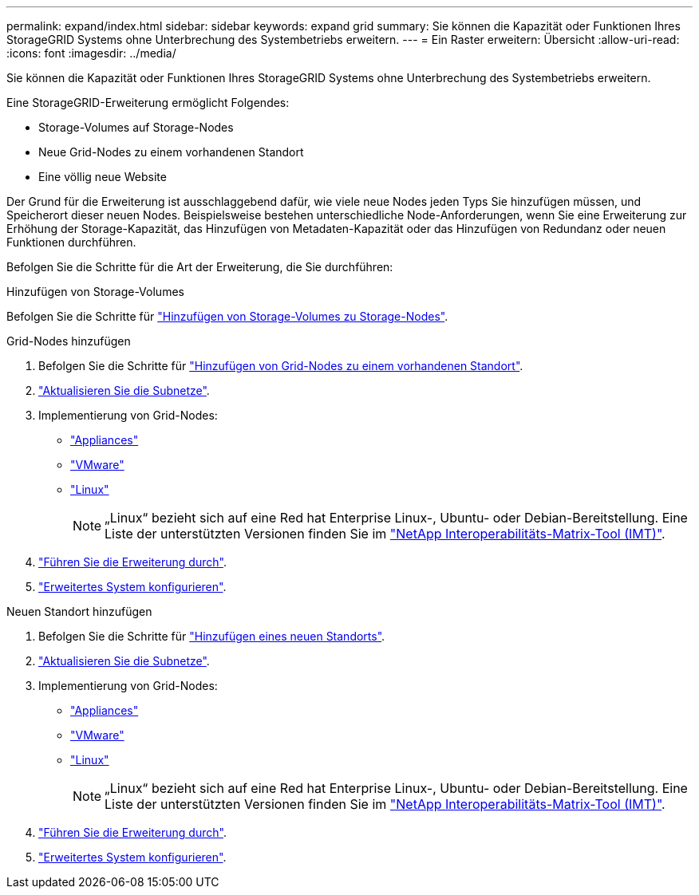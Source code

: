 ---
permalink: expand/index.html 
sidebar: sidebar 
keywords: expand grid 
summary: Sie können die Kapazität oder Funktionen Ihres StorageGRID Systems ohne Unterbrechung des Systembetriebs erweitern. 
---
= Ein Raster erweitern: Übersicht
:allow-uri-read: 
:icons: font
:imagesdir: ../media/


[role="lead"]
Sie können die Kapazität oder Funktionen Ihres StorageGRID Systems ohne Unterbrechung des Systembetriebs erweitern.

Eine StorageGRID-Erweiterung ermöglicht Folgendes:

* Storage-Volumes auf Storage-Nodes
* Neue Grid-Nodes zu einem vorhandenen Standort
* Eine völlig neue Website


Der Grund für die Erweiterung ist ausschlaggebend dafür, wie viele neue Nodes jeden Typs Sie hinzufügen müssen, und Speicherort dieser neuen Nodes. Beispielsweise bestehen unterschiedliche Node-Anforderungen, wenn Sie eine Erweiterung zur Erhöhung der Storage-Kapazität, das Hinzufügen von Metadaten-Kapazität oder das Hinzufügen von Redundanz oder neuen Funktionen durchführen.

Befolgen Sie die Schritte für die Art der Erweiterung, die Sie durchführen:

[role="tabbed-block"]
====
.Hinzufügen von Storage-Volumes
--
Befolgen Sie die Schritte für link:adding-storage-volumes-to-storage-nodes.html["Hinzufügen von Storage-Volumes zu Storage-Nodes"].

--
.Grid-Nodes hinzufügen
--
. Befolgen Sie die Schritte für link:adding-grid-nodes-to-existing-site-or-adding-new-site.html["Hinzufügen von Grid-Nodes zu einem vorhandenen Standort"].
. link:updating-subnets-for-grid-network.html["Aktualisieren Sie die Subnetze"].
. Implementierung von Grid-Nodes:
+
** link:deploying-new-grid-nodes.html#appliances-deploying-storage-gateway-or-non-primary-admin-nodes["Appliances"]
** link:deploying-new-grid-nodes.html#vmware-deploy-grid-nodes["VMware"]
** link:deploying-new-grid-nodes.html#linux-deploy-grid-nodes["Linux"]
+

NOTE: „Linux“ bezieht sich auf eine Red hat Enterprise Linux-, Ubuntu- oder Debian-Bereitstellung. Eine Liste der unterstützten Versionen finden Sie im https://imt.netapp.com/matrix/#welcome["NetApp Interoperabilitäts-Matrix-Tool (IMT)"^].



. link:performing-expansion.html["Führen Sie die Erweiterung durch"].
. link:configuring-expanded-storagegrid-system.html["Erweitertes System konfigurieren"].


--
.Neuen Standort hinzufügen
--
. Befolgen Sie die Schritte für link:adding-grid-nodes-to-existing-site-or-adding-new-site.html["Hinzufügen eines neuen Standorts"].
. link:updating-subnets-for-grid-network.html["Aktualisieren Sie die Subnetze"].
. Implementierung von Grid-Nodes:
+
** link:deploying-new-grid-nodes.html#appliances-deploying-storage-gateway-or-non-primary-admin-nodes["Appliances"]
** link:deploying-new-grid-nodes.html#vmware-deploy-grid-nodes["VMware"]
** link:deploying-new-grid-nodes.html#linux-deploy-grid-nodes["Linux"]
+

NOTE: „Linux“ bezieht sich auf eine Red hat Enterprise Linux-, Ubuntu- oder Debian-Bereitstellung. Eine Liste der unterstützten Versionen finden Sie im https://imt.netapp.com/matrix/#welcome["NetApp Interoperabilitäts-Matrix-Tool (IMT)"^].



. link:performing-expansion.html["Führen Sie die Erweiterung durch"].
. link:configuring-expanded-storagegrid-system.html["Erweitertes System konfigurieren"].


--
====